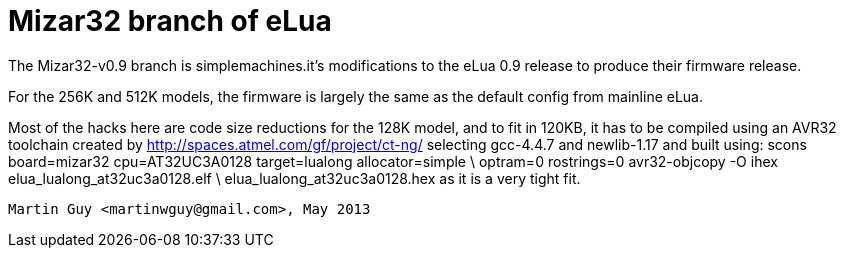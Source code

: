 Mizar32 branch of eLua
======================

The Mizar32-v0.9 branch is simplemachines.it's modifications to the
eLua 0.9 release to produce their firmware release.

For the 256K and 512K models, the firmware is largely the same as
the default config from mainline eLua.

Most of the hacks here are code size reductions for the 128K model, and
to fit in 120KB, it has to be compiled using an AVR32 toolchain created by
   http://spaces.atmel.com/gf/project/ct-ng/
selecting gcc-4.4.7 and newlib-1.17 and built using:
   scons board=mizar32 cpu=AT32UC3A0128 target=lualong allocator=simple \
	 optram=0 rostrings=0
   avr32-objcopy -O ihex elua_lualong_at32uc3a0128.elf \
			 elua_lualong_at32uc3a0128.hex
as it is a very tight fit.

   Martin Guy <martinwguy@gmail.com>, May 2013
